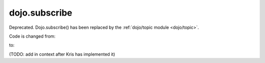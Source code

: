 .. _dojo/subscribe:

==============
dojo.subscribe
==============

Deprecated.   Dojo.subscribe() has been replaced by the :ref:`dojo/topic module <dojo/topic>`.

Code is changed from:

.. js ::

     var handle = dojo.subscribe("some/topic", context, callback);
     ...
     dojo.unsubscribe(handle);

to:

.. js ::

    require(["dojo/topic"], function(topic){
		 var handle = topic.subscribe("some/topic", callback)
		 ...
		 handle.remove();
	});

(TODO: add in context after Kris has implemented it)